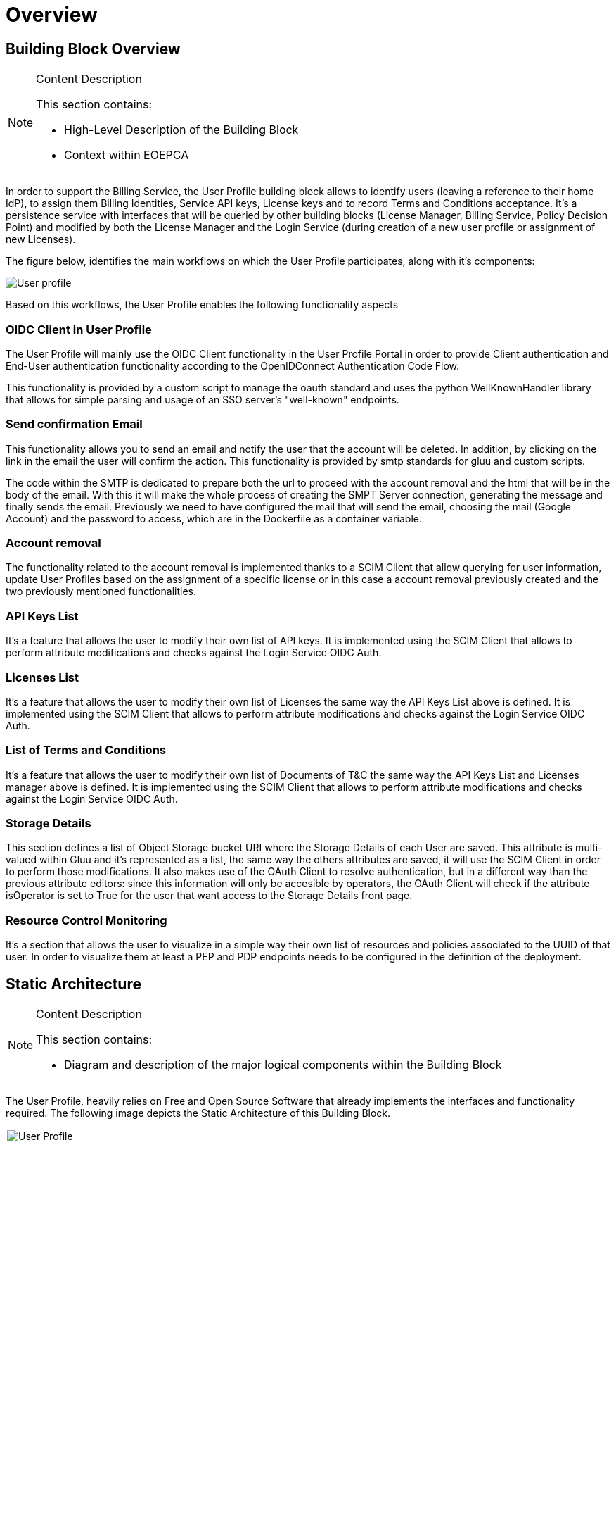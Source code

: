 [[mainOverview]]
= Overview

== Building Block Overview

[NOTE]
.Content Description
================================
This section contains:

* High-Level Description of the Building Block
* Context within EOEPCA
================================

In order to support the Billing Service, the User Profile building block allows to identify users (leaving a reference to their home IdP), to assign them Billing Identities, Service API keys, License keys and to record Terms and Conditions acceptance. It's a persistence service with interfaces that will be queried by other building blocks (License Manager, Billing Service, Policy Decision Point) and modified by both the License Manager and the Login Service (during creation of a new user profile or assignment of new Licenses).

The figure below, identifies the main workflows on which the User Profile participates, along with it's components:

image::../images/User-profile.png[top=5%, align=center, pdfwidth=6.5in]

Based on this workflows, the User Profile enables the following functionality aspects

=== OIDC Client in User Profile

The User Profile will mainly use the OIDC Client functionality in the User Profile Portal in order to provide Client authentication and End-User authentication functionality according to the OpenIDConnect Authentication Code Flow.

This functionality is provided by a custom script to manage the oauth standard and uses the python WellKnownHandler library that allows for simple parsing and usage of an SSO server's "well-known" endpoints.

=== Send confirmation Email

This functionality allows you to send an email and notify the user that the account will be deleted. In addition, by clicking on the link in the email the user will confirm the action. This functionality is provided by smtp standards for gluu and custom scripts.

The code within the SMTP is dedicated to prepare both the url to proceed with the account removal and the html that will be in the body of the email.
With this it will make the whole process of creating the SMPT Server connection, generating the message and finally sends the email. Previously we need to have configured the mail that will send the email, choosing the mail (Google Account) and the password to access, which are in the Dockerfile as a container variable.

=== Account removal

The functionality related to the account removal is implemented thanks to a SCIM Client that allow querying for user information, update User Profiles based on the assignment of a specific license or in this case a account removal previously created and the two previously mentioned functionalities.

=== API Keys List

It's a feature that allows the user to modify their own list of API keys. It is implemented using the SCIM Client that allows to perform attribute modifications and checks against the Login Service OIDC Auth.

=== Licenses List

It's a feature that allows the user to modify their own list of Licenses the same way the API Keys List above is defined. It is implemented using the SCIM Client that allows to perform attribute modifications and checks against the Login Service OIDC Auth.

=== List of Terms and Conditions

It's a feature that allows the user to modify their own list of Documents of T&C the same way the API Keys List and Licenses manager above is defined. It is implemented using the SCIM Client that allows to perform attribute modifications and checks against the Login Service OIDC Auth.

=== Storage Details

This section defines a list of Object Storage bucket URI where the Storage Details of each User are saved. This attribute is multi-valued within Gluu and it's represented as a list, the same way the others attributes are saved, it will use the SCIM Client in order to perform those modifications. It also makes use of the OAuth Client to resolve authentication, but in a different way than the previous attribute editors: since this information will only be accesible by operators, the OAuth Client will check if the attribute isOperator is set to True for the user that want access to the Storage Details front page.

=== Resource Control Monitoring

It's a section that allows the user to visualize in a simple way their own list of resources and policies associated to the UUID of that user. In order to visualize them at least a PEP and PDP endpoints needs to be configured in the definition of the deployment.


== Static Architecture

[NOTE]
.Content Description
================================
This section contains:

* Diagram and description of the major logical components within the Building Block

================================

The User Profile, heavily relies on Free and Open Source Software that already implements the interfaces and functionality required. The following image depicts the Static Architecture of this Building Block.

[#img_userProfileDiagram,reftext='{figure-caption} {counter:figure-num}']
image::../images/User_Profile.png[width=85%,pdfwidth=85%,align="center"]

* The Authentication and Authorization Service enables both OIDC and UMA flows for the whole Platform
* The User Profile Portal with SCIM Implementation, allowing direct interaction with the End-User Back-End, in this case, the account removal
* A connection to an SMTP Email server for sending confirmation emails, using at the moment a Google Account.

The Section for the Building Block Design <<Design>> contains detailed descriptions and references to the Open Source components used in this Building Block.

== Use Cases

[NOTE]
.Content Description
================================
This section contains:

* Diagrams and definition of the use cases covered by this Building Block

================================

=== USP-UC-001: Use Case: Account Removal

The user is capable deleting their own account

[#img_userProfileUseCaseRemoval,reftext='{figure-caption} {counter:figure-num}']
image::../images/Use_Case_Removal.png[width=85%,pdfwidth=85%,align="center"]

** Principal actor: User
** Preconditions:
*** The user must be signed in to perform the action
** Postconditions:
*** The user's account will be removed
** Main successful scenario:
*** The user logs in to the platform
*** The user selects the option to remove account
*** The user will receive a confirmation email
*** When the user clicks on the url in the email will confirm the action of account removal

image::../images/ProfileManagement.png[top=5%, align=center, pdfwidth=6.5in]
This diagram covers the following use cases:

=== USP-UC-002: Profile Management

The user is capable of modifying their own profile attributes

** Principal actor: User
** Preconditions:
*** The user must be signed in to perform the action
** Postconditions:
*** The user's attributes are modified
** Main successful scenario:
*** The user logs in to the platform
*** The user selects the option for profile management
*** The user can edit attribute fields
*** The changes are saved within the Login Service

=== USP-UC-003: Licenses Management

The user is capable of managing their own licenses

** Principal actor: User
** Preconditions:
*** The user must be signed in to perform the action
** Postconditions:
*** The user's licenses are available
** Main successful scenario:
*** The user logs in to the platform
*** The user selects the option for licenses
*** The user can view, add and delete licenses
*** The changes are saved within the Login Service

=== USP-UC-004: API Keys Management

The user is capable of managing their own API keys

** Principal actor: User
** Preconditions:
*** The user must be signed in to perform the action
** Postconditions:
*** The user's API keys are available
** Main successful scenario:
*** The user logs in to the platform
*** The user selects the option for API keys
*** The user can view, add and delete API keys
*** The changes are saved within the Login Service

=== USP-UC-005: Terms & Conditions Management

The user is capable of managing their own T&C

** Principal actor: User
** Preconditions:
*** The user must be signed in to perform the action
** Postconditions:
*** The user's T&C are available
** Main successful scenario:
*** The user logs in to the platform
*** The user selects the option for Terms & Conditions
*** The user can view, add and delete T&C values
*** The changes are saved within the Login Service

== External Interfaces

[NOTE]
.Content Description
================================
This section contains:

* Listing of technical external interfaces (with other Building Blocks)

================================

=== um-login-service Interface

* Identity Management Interface: The User Profile uses a System for Cross Domain Identity (SCIM) Interface through a .well-known URI that describes all standard endpoints provided by um-login-service building block.
* Authentication (AuthN) Interface: The User Profile uses an OpenID Connect interface through a .well-known URI that describes all standard endpoints provided by um-login-service building block.

=== Web Interface

A web service is made available for users to perform actions related to the building block, such as account removal.

=== SMTP Interface

The User Profile building block uses SMTP client in order to implement all the functionality related to sending confirmation emails.

* How to configure the account for sending emails

** If you want to select the email you want to use to send these emails you must update the Dockerfile, changing the values of the variables EMAIL_ADRESS for the account you want to use and EMAIL_PASSWORD for the account password. Note that the value for EMAIL_PASSWORD should be an app password to make it easy and avoid problems (https://support.google.com/accounts/answer/185833?hl=en)

== Required Resources

[NOTE]
.Content Description
================================
This section contains:

* List of HW and SW required resources for the correct functioning of the building Block
* References to open repositories (when applicable)

================================

=== Software

The following Open-Source Software is required to support the deployment and integration of the Login Service:

* Authentication and Authorization Service
** oxAuth - Gluu Inc. (https://github.com/GluuFederation/oxAuth)
* SSO server's "well-known" endpoints
** Python library: WellKnownHandler (https://pypi.org/project/WellKnownHandler/)
* Email Service
** SMTP Client python library: smtplib (https://docs.python.org/3/library/smtplib.html)
** Email settings library: email (https://docs.python.org/3/library/email.html#module-email)
* Deployment, Configuration and Integration Tooling
** Kubernetes secret and config Tooling (https://github.com/kubernetes/kubernetes)
